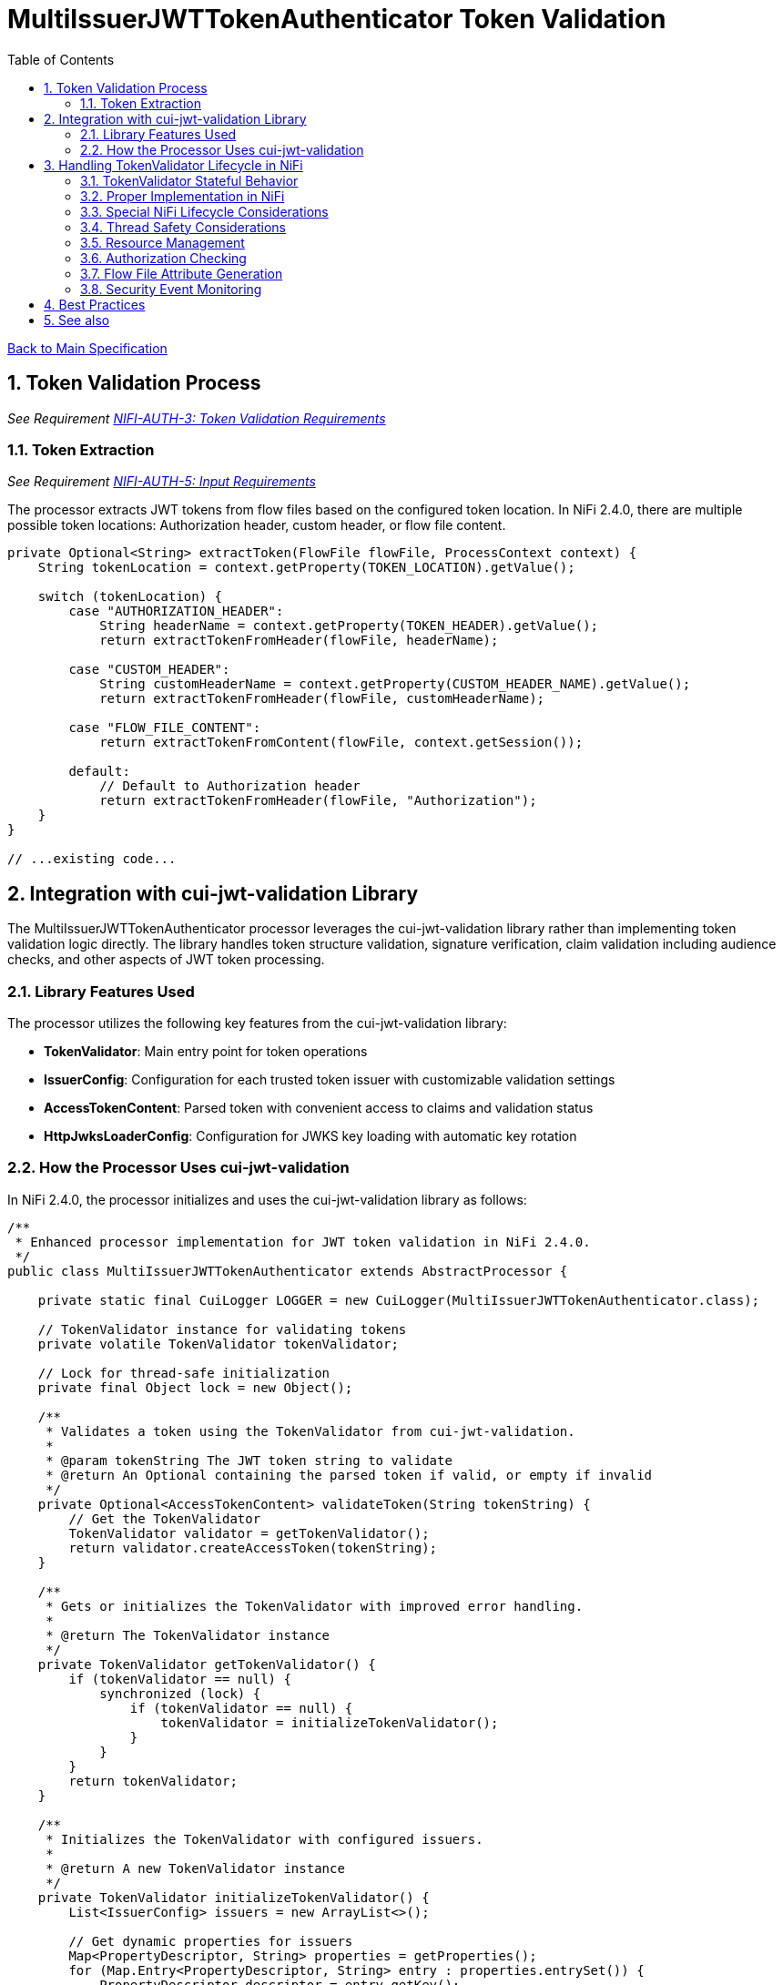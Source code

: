 = MultiIssuerJWTTokenAuthenticator Token Validation
:toc:
:toclevels: 3
:toc-title: Table of Contents
:sectnums:

link:../Specification.adoc[Back to Main Specification]

== Token Validation Process
_See Requirement link:../Requirements.adoc#NIFI-AUTH-3[NIFI-AUTH-3: Token Validation Requirements]_

=== Token Extraction
_See Requirement link:../Requirements.adoc#NIFI-AUTH-5[NIFI-AUTH-5: Input Requirements]_

The processor extracts JWT tokens from flow files based on the configured token location. In NiFi 2.4.0, there are multiple possible token locations: Authorization header, custom header, or flow file content.

[source,java]
----
private Optional<String> extractToken(FlowFile flowFile, ProcessContext context) {
    String tokenLocation = context.getProperty(TOKEN_LOCATION).getValue();
    
    switch (tokenLocation) {
        case "AUTHORIZATION_HEADER":
            String headerName = context.getProperty(TOKEN_HEADER).getValue();
            return extractTokenFromHeader(flowFile, headerName);
            
        case "CUSTOM_HEADER":
            String customHeaderName = context.getProperty(CUSTOM_HEADER_NAME).getValue();
            return extractTokenFromHeader(flowFile, customHeaderName);
            
        case "FLOW_FILE_CONTENT":
            return extractTokenFromContent(flowFile, context.getSession());
            
        default:
            // Default to Authorization header
            return extractTokenFromHeader(flowFile, "Authorization");
    }
}

// ...existing code...
----

== Integration with cui-jwt-validation Library

The MultiIssuerJWTTokenAuthenticator processor leverages the cui-jwt-validation library rather than implementing token validation logic directly. The library handles token structure validation, signature verification, claim validation including audience checks, and other aspects of JWT token processing.

=== Library Features Used

The processor utilizes the following key features from the cui-jwt-validation library:

* **TokenValidator**: Main entry point for token operations
* **IssuerConfig**: Configuration for each trusted token issuer with customizable validation settings
* **AccessTokenContent**: Parsed token with convenient access to claims and validation status
* **HttpJwksLoaderConfig**: Configuration for JWKS key loading with automatic key rotation

=== How the Processor Uses cui-jwt-validation

In NiFi 2.4.0, the processor initializes and uses the cui-jwt-validation library as follows:

[source,java]
----
/**
 * Enhanced processor implementation for JWT token validation in NiFi 2.4.0.
 */
public class MultiIssuerJWTTokenAuthenticator extends AbstractProcessor {

    private static final CuiLogger LOGGER = new CuiLogger(MultiIssuerJWTTokenAuthenticator.class);

    // TokenValidator instance for validating tokens
    private volatile TokenValidator tokenValidator;

    // Lock for thread-safe initialization
    private final Object lock = new Object();

    /**
     * Validates a token using the TokenValidator from cui-jwt-validation.
     * 
     * @param tokenString The JWT token string to validate
     * @return An Optional containing the parsed token if valid, or empty if invalid
     */
    private Optional<AccessTokenContent> validateToken(String tokenString) {
        // Get the TokenValidator
        TokenValidator validator = getTokenValidator();
        return validator.createAccessToken(tokenString);
    }

    /**
     * Gets or initializes the TokenValidator with improved error handling.
     * 
     * @return The TokenValidator instance
     */
    private TokenValidator getTokenValidator() {
        if (tokenValidator == null) {
            synchronized (lock) {
                if (tokenValidator == null) {
                    tokenValidator = initializeTokenValidator();
                }
            }
        }
        return tokenValidator;
    }

    /**
     * Initializes the TokenValidator with configured issuers.
     * 
     * @return A new TokenValidator instance
     */
    private TokenValidator initializeTokenValidator() {
        List<IssuerConfig> issuers = new ArrayList<>();

        // Get dynamic properties for issuers
        Map<PropertyDescriptor, String> properties = getProperties();
        for (Map.Entry<PropertyDescriptor, String> entry : properties.entrySet()) {
            PropertyDescriptor descriptor = entry.getKey();

            // Skip static properties
            if (!descriptor.isDynamic()) {
                continue;
            }

            String issuerName = descriptor.getName();
            String issuerUrl = entry.getValue();
            IssuerConfig config;

            // Handle different issuer config types
            if (issuerUrl.startsWith("http")) {
                // Create HTTP JWKS loader config with refresh interval
                HttpJwksLoaderConfig httpConfig = HttpJwksLoaderConfig.builder()
                    .jwksUrl(issuerUrl)
                    .refreshIntervalSeconds(getRefreshInterval())
                    .build();
                
                // Configure issuer with HTTP-based JWKS loading
                config = IssuerConfig.builder()
                    .issuer(issuerName)
                    .httpJwksLoaderConfig(httpConfig)
                    .expectedAudience(getRequiredAudience()) // Set expected audience if configured
                    .build();
                
                LOGGER.debug("Added JWKS issuer config for '%s' with endpoint '%s'", 
                    issuerName, issuerUrl);
            } else if (issuerUrl.contains("-----BEGIN PUBLIC KEY-----")) {
                // Direct public key configuration
                config = IssuerConfig.builder()
                    .issuer(issuerName)
                    .jwksContent(createJwksContentFromPublicKey(issuerUrl))
                    .expectedAudience(getRequiredAudience()) // Set expected audience if configured
                    .build();
                
                LOGGER.debug("Added public key issuer config for '%s'", issuerName);
            } else {
                throw new ProcessException("Invalid issuer configuration for '" + 
                    issuerName + "'. Must be a JWKS URL or PEM public key");
            }

            issuers.add(config);
        }

        if (issuers.isEmpty()) {
            throw new ProcessException("No token issuers configured");
        }

        // Create a validator with all configured issuers
        return new TokenValidator(createParserConfig(), issuers.toArray(new IssuerConfig[0]));
    }

    /**
     * Creates a ParserConfig with security settings for token processing.
     */
    private ParserConfig createParserConfig() {
        return ParserConfig.builder()
            .maxTokenSize(8 * 1024)         // Limit token size to 8KB
            .maxPayloadSize(8 * 1024)       // Limit payload size to 8KB
            .logWarningsOnDecodeFailure(true) // Log warnings when token decoding fails
            .build();
    }
    
    /**
     * Gets the refresh interval for JWKS in seconds.
     */
    private int getRefreshInterval() {
        String intervalProperty = getProperty(JWKS_REFRESH_INTERVAL).getValue();
        // Convert from minutes to seconds
        return Integer.parseInt(intervalProperty) * 60;
    }
    
    /**
     * Gets the required audience if configured.
     */
    private String getRequiredAudience() {
        return getProperty(REQUIRED_AUDIENCE).getValue();
    }
}
----

== Handling TokenValidator Lifecycle in NiFi

The cui-jwt-validation library's `TokenValidator` is designed to be stateful and maintain caches for performance optimization, particularly for JWKS keys and validation results. In a NiFi processor, it's important to preserve this instance between invocations while handling configuration changes appropriately.

=== TokenValidator Stateful Behavior

The `TokenValidator` maintains important caches:

* JWKS keys from remote endpoints
* Public keys parsed from the JWKS
* Background refresh tasks for key rotation

Creating a new `TokenValidator` for each flowfile would defeat these caching mechanisms and cause:

1. Excessive network traffic to JWKS endpoints
2. Higher latency for token validation
3. Potential rate limiting or blocking from identity providers
4. Increased CPU and memory usage

=== Proper Implementation in NiFi

To properly implement the TokenValidator in a NiFi processor:

[source,java]
----
/**
 * Processor implementation for JWT token validation using cui-jwt-validation.
 */
public class MultiIssuerJWTTokenAuthenticator extends AbstractProcessor {

    private static final CuiLogger LOGGER = new CuiLogger(MultiIssuerJWTTokenAuthenticator.class);

    // TokenValidator instance for validating tokens - volatile for thread-safety
    private volatile TokenValidator tokenValidator;

    // Lock for thread-safe initialization
    private final Object lock = new Object();
    
    // Track if configuration has changed
    private volatile boolean configurationChanged = true;

    // Store the last configuration hash to detect changes
    private volatile int lastConfigurationHash;

    @Override
    public void onPropertyModified(PropertyDescriptor descriptor, String oldValue, String newValue) {
        // Mark configuration as changed when properties change
        configurationChanged = true;
        LOGGER.debug("Configuration changed, TokenValidator will be recreated on next use");
    }
    
    /**
     * Gets or initializes the TokenValidator.
     * 
     * @return The TokenValidator instance
     */
    private TokenValidator getTokenValidator() {
        if (tokenValidator == null || configurationChanged) {
            synchronized (lock) {
                // Double-check under lock
                if (tokenValidator == null || configurationChanged) {
                    // Create new configuration hash
                    int newConfigHash = calculateConfigurationHash();
                    
                    // Only recreate if hash changed or validator is null
                    if (tokenValidator == null || lastConfigurationHash != newConfigHash) {
                        LOGGER.debug("Initializing TokenValidator with current configuration");
                        tokenValidator = initializeTokenValidator();
                        lastConfigurationHash = newConfigHash;
                    }
                    
                    // Reset flag
                    configurationChanged = false;
                }
            }
        }
        return tokenValidator;
    }
    
    /**
     * Calculate a hash of the current configuration to detect changes.
     */
    private int calculateConfigurationHash() {
        // Get all properties and create a string representation
        StringBuilder configString = new StringBuilder();
        Map<PropertyDescriptor, String> properties = getProperties();
        
        // Sort keys for consistency
        List<PropertyDescriptor> sortedKeys = new ArrayList<>(properties.keySet());
        sortedKeys.sort(Comparator.comparing(PropertyDescriptor::getName));
        
        // Build string representation
        for (PropertyDescriptor descriptor : sortedKeys) {
            configString.append(descriptor.getName())
                        .append("=")
                        .append(properties.get(descriptor))
                        .append(";");
        }
        
        // Return hash code
        return configString.toString().hashCode();
    }

    /**
     * Initializes the TokenValidator with configured issuers.
     * 
     * @return A new TokenValidator instance
     */
    private TokenValidator initializeTokenValidator() {
        List<IssuerConfig> issuers = new ArrayList<>();

        // Get all properties from context
        Map<PropertyDescriptor, String> properties = getProperties();
        
        // Process issuer configurations from dynamic properties
        for (Map.Entry<PropertyDescriptor, String> entry : properties.entrySet()) {
            PropertyDescriptor descriptor = entry.getKey();

            // Skip static properties
            if (!descriptor.isDynamic()) {
                continue;
            }

            String issuerName = descriptor.getName();
            String issuerUrl = entry.getValue();
            
            // Check if this issuer is enabled
            boolean isEnabled = true; // Default to enabled
            
            // Look for an "enabled" property for this issuer
            PropertyDescriptor enabledProp = getPropertyDescriptor(issuerName + ".enabled");
            if (enabledProp != null) {
                String enabledValue = properties.get(enabledProp);
                if (enabledValue != null) {
                    isEnabled = Boolean.parseBoolean(enabledValue);
                }
            }
            
            // Skip disabled issuers
            if (!isEnabled) {
                LOGGER.debug("Skipping disabled issuer: %s", issuerName);
                continue;
            }

            IssuerConfig config;
            // Handle different issuer config types
            if (issuerUrl.startsWith("http")) {
                // Create HTTP JWKS loader config with refresh interval
                HttpJwksLoaderConfig httpConfig = HttpJwksLoaderConfig.builder()
                    .jwksUrl(issuerUrl)
                    .refreshIntervalSeconds(getRefreshInterval())
                    .build();
                
                // Configure issuer with HTTP-based JWKS loading
                config = IssuerConfig.builder()
                    .issuer(issuerName)
                    .httpJwksLoaderConfig(httpConfig)
                    .expectedAudience(getRequiredAudience()) // Set expected audience if configured
                    .build();
                
                LOGGER.debug("Added JWKS issuer config for '%s' with endpoint '%s'", 
                    issuerName, issuerUrl);
            } else if (issuerUrl.contains("-----BEGIN PUBLIC KEY-----")) {
                // Direct public key configuration
                config = IssuerConfig.builder()
                    .issuer(issuerName)
                    .jwksContent(createJwksContentFromPublicKey(issuerUrl))
                    .expectedAudience(getRequiredAudience()) // Set expected audience if configured
                    .build();
                
                LOGGER.debug("Added public key issuer config for '%s'", issuerName);
            } else {
                throw new ProcessException("Invalid issuer configuration for '" + 
                    issuerName + "'. Must be a JWKS URL or PEM public key");
            }

            issuers.add(config);
        }

        if (issuers.isEmpty()) {
            throw new ProcessException("No enabled token issuers configured");
        }

        // Create a validator with all configured issuers
        return new TokenValidator(createParserConfig(), issuers.toArray(new IssuerConfig[0]));
    }

    /**
     * Gets a PropertyDescriptor for a specific property name.
     */
    private PropertyDescriptor getPropertyDescriptor(String propertyName) {
        for (PropertyDescriptor descriptor : getPropertyDescriptors()) {
            if (descriptor.getName().equals(propertyName)) {
                return descriptor;
            }
        }
        return null;
    }
    
    // ... existing code ...
}
----

=== Special NiFi Lifecycle Considerations

NiFi processors have specific lifecycle events that need to be handled:

1. **@OnScheduled**: Perform initialization when the processor is scheduled
2. **@OnStopped**: Clean up resources when the processor is stopped
3. **@OnUnscheduled**: Optional cleanup when the processor is unscheduled

Example implementation:

[source,java]
----
/**
 * Initialize the processor when scheduled.
 */
@OnScheduled
public void onScheduled(final ProcessContext context) {
    // Ensure TokenValidator is initialized
    getTokenValidator();
    LOGGER.info("TokenValidator initialized with %d issuers", getIssuerCount());
}

/**
 * Clean up resources when the processor is stopped.
 */
@OnStopped
public void onStopped() {
    synchronized (lock) {
        // Clean up TokenValidator resources if needed
        if (tokenValidator != null) {
            // Allow the TokenValidator to be garbage collected
            tokenValidator = null;
            LOGGER.debug("TokenValidator resources released");
        }
    }
}
----
=== Thread Safety Considerations

Multiple NiFi threads may access the TokenValidator concurrently:

1. Use `volatile` for the TokenValidator instance
2. Synchronize initialization with a lock object
3. Use double-checked locking for efficiency
4. Make configuration change detection thread-safe

=== Resource Management

The TokenValidator uses resources that should be properly managed:

1. HTTP connections for JWKS endpoints
2. Background threads for key rotation
3. Memory for caches

By maintaining a single TokenValidator instance and only recreating it when configuration changes, the processor can benefit from the library's caching while properly managing resources in the NiFi environment.

=== Authorization Checking

While the cui-jwt-validation library handles basic token validation including issuer, expiration, and audience checks, the processor adds additional authorization checks for specific NiFi use cases:

[source,java]
----
/**
 * Validates authorization rules based on token scopes and roles.
 * 
 * @param token The parsed access token to validate
 * @param context The process context
 * @return A ValidationResult indicating whether the authorization is valid
 */
private ValidationResult validateAuthorization(AccessTokenContent token, ProcessContext context) {
    // Only validate authorization if required
    if (!context.getProperty(REQUIRE_VALID_TOKEN).asBoolean()) {
        return ValidationResult.valid();
    }
    
    // Check required scopes using determineMissingScopes from AccessTokenContent
    String scopesProperty = context.getProperty(REQUIRED_SCOPES).getValue();
    if (scopesProperty != null && !scopesProperty.isEmpty()) {
        Set<String> requiredScopes = Arrays.stream(scopesProperty.split(","))
            .map(String::trim)
            .collect(Collectors.toSet());
        
        Set<String> missingScopes = token.determineMissingScopes(requiredScopes);
        if (!missingScopes.isEmpty()) {
            return ValidationResult.invalid("Token missing required scopes: " + 
                String.join(", ", missingScopes));
        }
    }
    
    // Check required roles - leveraging determineMissingRoles if available
    String rolesProperty = context.getProperty(REQUIRED_ROLES).getValue();
    if (rolesProperty != null && !rolesProperty.isEmpty()) {
        Set<String> requiredRoles = Arrays.stream(rolesProperty.split(","))
            .map(String::trim)
            .collect(Collectors.toSet());
        
        // Use determineMissingRoles if it exists, otherwise calculate manually
        Set<String> missingRoles = token.determineMissingRoles(requiredRoles);
        if (!missingRoles.isEmpty()) {
            return ValidationResult.invalid("Token missing required roles: " + 
                String.join(", ", missingRoles));
        }
    }
    
    return ValidationResult.valid();
}
----

=== Flow File Attribute Generation

After token validation, the processor extracts token claims and adds them to the flow file's attributes, using a simplified consistent approach:

[source,java]
----
/**
 * Extracts claims from a token and converts them to a map of attributes.
 * 
 * @param token The parsed access token
 * @return A map of claim names to string values
 */
private Map<String, String> extractClaims(AccessTokenContent token) {
    Map<String, String> claims = new HashMap<>();

    // Add validation metadata
    claims.put("jwt.validatedAt", Instant.now().toString());
    claims.put("jwt.authorization.passed", "true");
    
    // Add all token claims with consistent "jwt.content." prefix
    token.getClaims().forEach((key, claimValue) -> {
        claims.put("jwt.content." + key, claimValue.getOriginalString());
    });
    
    return claims;
}
----

This approach:

1. Uses a consistent namespace ("jwt.content.") for all token claims
2. Leverages the `getClaims()` method which returns all claims as ClaimValue objects
3. Uses `getOriginalString()` to properly convert all value types to strings
4. Eliminates the need to distinguish between standard and custom claims
5. Simplifies the code significantly while maintaining full functionality

=== Security Event Monitoring

The cui-jwt-validation library provides a SecurityEventCounter that tracks security events during token validation. The processor can access this counter for monitoring and reporting:

[source,java]
----
/**
 * Retrieves security event metrics from the TokenValidator.
 */
private void logSecurityMetrics() {
    if (tokenValidator != null) {
        SecurityEventCounter counter = tokenValidator.getSecurityEventCounter();
        
        LOGGER.info("Token validation metrics - " +
            "Processed: %d, Valid: %d, Invalid: %d, Expired: %d, Malformed: %d",
            counter.getTotalProcessedTokens(),
            counter.getValidTokens(),
            counter.getInvalidTokens(),
            counter.getExpiredTokens(),
            counter.getMalformedTokens());
    }
}
----

== Best Practices

Based on the cui-jwt-validation library recommendations, the processor follows these best practices:

1. Uses the TokenValidator as the main entry point for all token operations
2. Configures IssuerConfig with appropriate validation settings for each issuer
3. Uses ParserConfig to set token size limits and security settings
4. Requires HTTPS for JWKS endpoints in production environments
5. Validates token scopes and roles before granting access to protected resources
6. Sets appropriate refresh intervals for JWKS key rotation
7. Implements proper error handling for token validation failures

== See also

* link:token-factory-manager.adoc[Token Factory Manager]
* link:security.adoc[Security Considerations]
* link:error-handling.adoc[Error Handling]
* link:../Usage.adoc[cui-jwt-validation Usage Guide]

